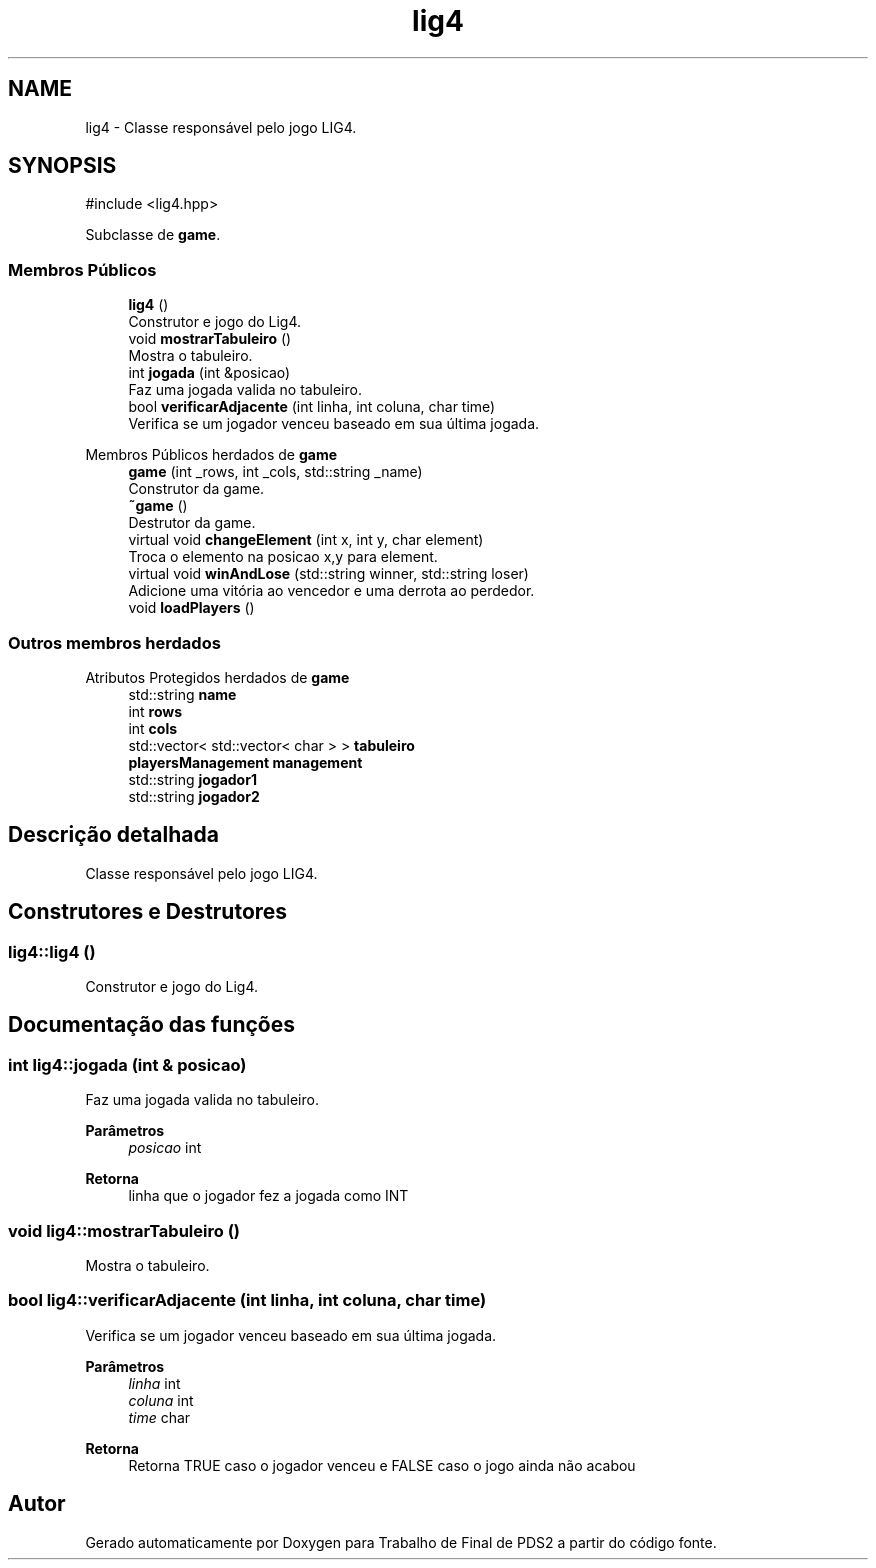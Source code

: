 .TH "lig4" 3 "Version 2.0" "Trabalho de Final de PDS2" \" -*- nroff -*-
.ad l
.nh
.SH NAME
lig4 \- Classe responsável pelo jogo LIG4\&.  

.SH SYNOPSIS
.br
.PP
.PP
\fR#include <lig4\&.hpp>\fP
.PP
Subclasse de \fBgame\fP\&.
.SS "Membros Públicos"

.in +1c
.ti -1c
.RI "\fBlig4\fP ()"
.br
.RI "Construtor e jogo do Lig4\&. "
.ti -1c
.RI "void \fBmostrarTabuleiro\fP ()"
.br
.RI "Mostra o tabuleiro\&. "
.ti -1c
.RI "int \fBjogada\fP (int &posicao)"
.br
.RI "Faz uma jogada valida no tabuleiro\&. "
.ti -1c
.RI "bool \fBverificarAdjacente\fP (int linha, int coluna, char time)"
.br
.RI "Verifica se um jogador venceu baseado em sua última jogada\&. "
.in -1c

Membros Públicos herdados de \fBgame\fP
.in +1c
.ti -1c
.RI "\fBgame\fP (int _rows, int _cols, std::string _name)"
.br
.RI "Construtor da game\&. "
.ti -1c
.RI "\fB~game\fP ()"
.br
.RI "Destrutor da game\&. "
.ti -1c
.RI "virtual void \fBchangeElement\fP (int x, int y, char element)"
.br
.RI "Troca o elemento na posicao x,y para element\&. "
.ti -1c
.RI "virtual void \fBwinAndLose\fP (std::string winner, std::string loser)"
.br
.RI "Adicione uma vitória ao vencedor e uma derrota ao perdedor\&. "
.ti -1c
.RI "void \fBloadPlayers\fP ()"
.br
.in -1c
.SS "Outros membros herdados"


Atributos Protegidos herdados de \fBgame\fP
.in +1c
.ti -1c
.RI "std::string \fBname\fP"
.br
.ti -1c
.RI "int \fBrows\fP"
.br
.ti -1c
.RI "int \fBcols\fP"
.br
.ti -1c
.RI "std::vector< std::vector< char > > \fBtabuleiro\fP"
.br
.ti -1c
.RI "\fBplayersManagement\fP \fBmanagement\fP"
.br
.ti -1c
.RI "std::string \fBjogador1\fP"
.br
.ti -1c
.RI "std::string \fBjogador2\fP"
.br
.in -1c
.SH "Descrição detalhada"
.PP 
Classe responsável pelo jogo LIG4\&. 
.SH "Construtores e Destrutores"
.PP 
.SS "lig4::lig4 ()"

.PP
Construtor e jogo do Lig4\&. 
.SH "Documentação das funções"
.PP 
.SS "int lig4::jogada (int & posicao)"

.PP
Faz uma jogada valida no tabuleiro\&. 
.PP
\fBParâmetros\fP
.RS 4
\fIposicao\fP int 
.RE
.PP
\fBRetorna\fP
.RS 4
linha que o jogador fez a jogada como INT 
.RE
.PP

.SS "void lig4::mostrarTabuleiro ()"

.PP
Mostra o tabuleiro\&. 
.SS "bool lig4::verificarAdjacente (int linha, int coluna, char time)"

.PP
Verifica se um jogador venceu baseado em sua última jogada\&. 
.PP
\fBParâmetros\fP
.RS 4
\fIlinha\fP int 
.br
\fIcoluna\fP int 
.br
\fItime\fP char 
.RE
.PP
\fBRetorna\fP
.RS 4
Retorna TRUE caso o jogador venceu e FALSE caso o jogo ainda não acabou 
.RE
.PP


.SH "Autor"
.PP 
Gerado automaticamente por Doxygen para Trabalho de Final de PDS2 a partir do código fonte\&.
